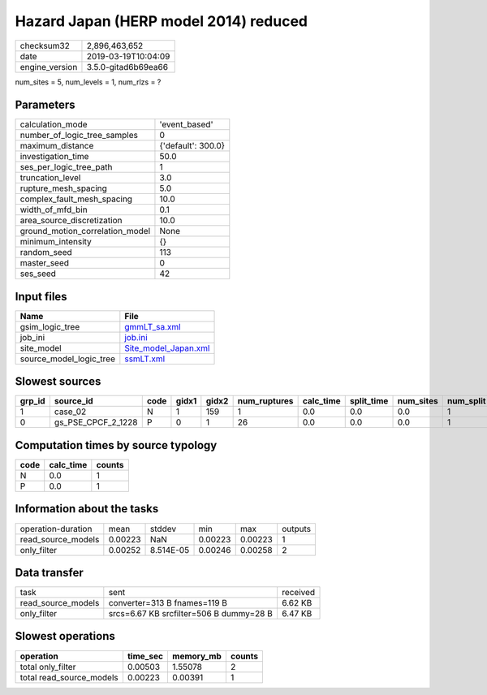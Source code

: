 Hazard Japan (HERP model 2014) reduced
======================================

============== ===================
checksum32     2,896,463,652      
date           2019-03-19T10:04:09
engine_version 3.5.0-gitad6b69ea66
============== ===================

num_sites = 5, num_levels = 1, num_rlzs = ?

Parameters
----------
=============================== ==================
calculation_mode                'event_based'     
number_of_logic_tree_samples    0                 
maximum_distance                {'default': 300.0}
investigation_time              50.0              
ses_per_logic_tree_path         1                 
truncation_level                3.0               
rupture_mesh_spacing            5.0               
complex_fault_mesh_spacing      10.0              
width_of_mfd_bin                0.1               
area_source_discretization      10.0              
ground_motion_correlation_model None              
minimum_intensity               {}                
random_seed                     113               
master_seed                     0                 
ses_seed                        42                
=============================== ==================

Input files
-----------
======================= ==============================================
Name                    File                                          
======================= ==============================================
gsim_logic_tree         `gmmLT_sa.xml <gmmLT_sa.xml>`_                
job_ini                 `job.ini <job.ini>`_                          
site_model              `Site_model_Japan.xml <Site_model_Japan.xml>`_
source_model_logic_tree `ssmLT.xml <ssmLT.xml>`_                      
======================= ==============================================

Slowest sources
---------------
====== ================== ==== ===== ===== ============ ========= ========== ========= ========= ======
grp_id source_id          code gidx1 gidx2 num_ruptures calc_time split_time num_sites num_split weight
====== ================== ==== ===== ===== ============ ========= ========== ========= ========= ======
1      case_02            N    1     159   1            0.0       0.0        0.0       1         0.0   
0      gs_PSE_CPCF_2_1228 P    0     1     26           0.0       0.0        0.0       1         0.0   
====== ================== ==== ===== ===== ============ ========= ========== ========= ========= ======

Computation times by source typology
------------------------------------
==== ========= ======
code calc_time counts
==== ========= ======
N    0.0       1     
P    0.0       1     
==== ========= ======

Information about the tasks
---------------------------
================== ======= ========= ======= ======= =======
operation-duration mean    stddev    min     max     outputs
read_source_models 0.00223 NaN       0.00223 0.00223 1      
only_filter        0.00252 8.514E-05 0.00246 0.00258 2      
================== ======= ========= ======= ======= =======

Data transfer
-------------
================== ======================================= ========
task               sent                                    received
read_source_models converter=313 B fnames=119 B            6.62 KB 
only_filter        srcs=6.67 KB srcfilter=506 B dummy=28 B 6.47 KB 
================== ======================================= ========

Slowest operations
------------------
======================== ======== ========= ======
operation                time_sec memory_mb counts
======================== ======== ========= ======
total only_filter        0.00503  1.55078   2     
total read_source_models 0.00223  0.00391   1     
======================== ======== ========= ======